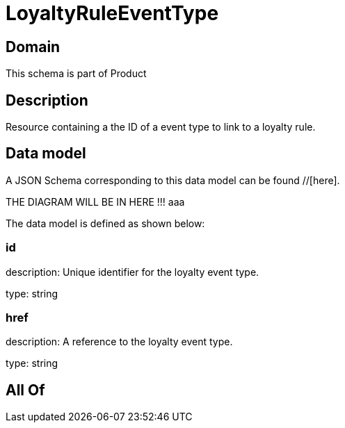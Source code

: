 = LoyaltyRuleEventType

[#domain]
== Domain

This schema is part of Product

[#description]
== Description
Resource containing a the ID of a event type to link to a loyalty rule.


[#data_model]
== Data model

A JSON Schema corresponding to this data model can be found //[here].

THE DIAGRAM WILL BE IN HERE !!!
aaa

The data model is defined as shown below:


=== id
description: Unique identifier for the loyalty event type.

type: string


=== href
description: A reference to the loyalty event type.

type: string


[#all_of]
== All Of

